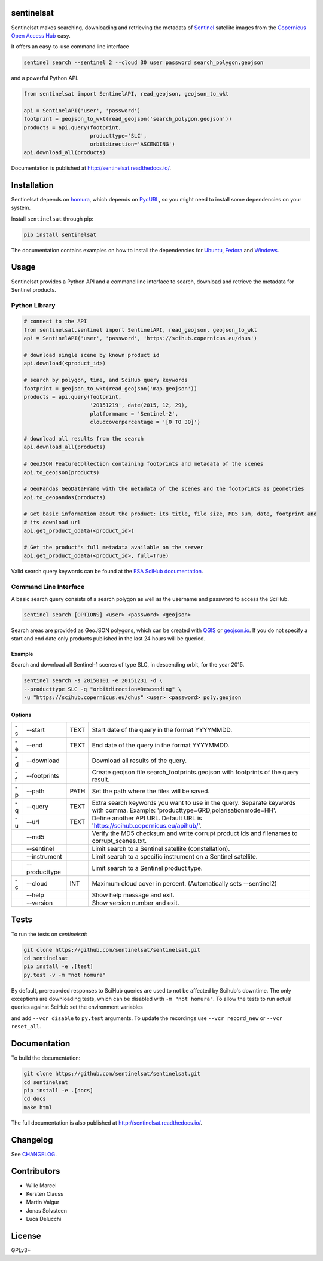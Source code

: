 sentinelsat
===========

.. image:: https://badge.fury.io/py/sentinelsat.svg
    :target: http://badge.fury.io/py/sentinelsat

.. image:: https://travis-ci.org/sentinelsat/sentinelsat.svg
    :target: https://travis-ci.org/sentinelsat/sentinelsat

.. image:: https://coveralls.io/repos/sentinelsat/sentinelsat/badge.svg?branch=master&service=github
    :target: https://coveralls.io/github/sentinelsat/sentinelsat?branch=master

.. image:: https://readthedocs.org/projects/sentinelsat/badge/?version=master
    :target: http://sentinelsat.readthedocs.io/en/master/?badge=master
    :alt: Documentation

.. image:: https://img.shields.io/badge/gitter-join_chat-1dce73.svg?logo=data%3Aimage%2Fsvg%2Bxml%3Bbase64%2CPD94bWwgdmVyc2lvbj0iMS4wIiBlbmNvZGluZz0iVVRGLTgiPz4NCjxzdmcgeG1sbnM9Imh0dHA6Ly93d3cudzMub3JnLzIwMDAvc3ZnIj48cmVjdCB4PSIwIiB5PSI1IiBmaWxsPSIjZmZmIiB3aWR0aD0iMSIgaGVpZ2h0PSI1Ii8%2BPHJlY3QgeD0iMiIgeT0iNiIgZmlsbD0iI2ZmZiIgd2lkdGg9IjEiIGhlaWdodD0iNyIvPjxyZWN0IHg9IjQiIHk9IjYiIGZpbGw9IiNmZmYiIHdpZHRoPSIxIiBoZWlnaHQ9IjciLz48cmVjdCB4PSI2IiB5PSI2IiBmaWxsPSIjZmZmIiB3aWR0aD0iMSIgaGVpZ2h0PSI0Ii8%2BPC9zdmc%2B&logoWidth=8
    :target: https://gitter.im/sentinelsat/
    :alt: gitter.im chat

.. image:: https://zenodo.org/badge/36093931.svg
   :target: https://zenodo.org/badge/latestdoi/36093931


Sentinelsat makes searching, downloading and retrieving the metadata of `Sentinel
<http://www.esa.int/Our_Activities/Observing_the_Earth/Copernicus/Overview4>`_
satellite images from the
`Copernicus Open Access Hub <https://scihub.copernicus.eu/>`_ easy.

It offers an easy-to-use command line interface

.. code-block:: bash

  sentinel search --sentinel 2 --cloud 30 user password search_polygon.geojson

and a powerful Python API.

.. code-block:: python

  from sentinelsat import SentinelAPI, read_geojson, geojson_to_wkt

  api = SentinelAPI('user', 'password')
  footprint = geojson_to_wkt(read_geojson('search_polygon.geojson'))
  products = api.query(footprint,
                       producttype='SLC',
                       orbitdirection='ASCENDING')
  api.download_all(products)



Documentation is published at http://sentinelsat.readthedocs.io/.

Installation
============

Sentinelsat depends on `homura <https://github.com/shichao-an/homura>`_, which depends on
`PycURL <http://pycurl.sourceforge.net/>`_, so you might need to install some dependencies on your system.

Install ``sentinelsat`` through pip:

.. code-block:: console

    pip install sentinelsat

The documentation contains examples on how to install the dependencies for
`Ubuntu <https://sentinelsat.readthedocs.io/en/latest/install.html#ubuntu>`_,
`Fedora <https://sentinelsat.readthedocs.io/en/latest/install.html#fedora>`_ and
`Windows <https://sentinelsat.readthedocs.io/en/latest/install.html#windows>`_.

Usage
=====

Sentinelsat provides a Python API and a command line interface to search,
download and retrieve the metadata for Sentinel products.

Python Library
--------------

.. code-block:: python

  # connect to the API
  from sentinelsat.sentinel import SentinelAPI, read_geojson, geojson_to_wkt
  api = SentinelAPI('user', 'password', 'https://scihub.copernicus.eu/dhus')

  # download single scene by known product id
  api.download(<product_id>)

  # search by polygon, time, and SciHub query keywords
  footprint = geojson_to_wkt(read_geojson('map.geojson'))
  products = api.query(footprint,
                       '20151219', date(2015, 12, 29),
                       platformname = 'Sentinel-2',
                       cloudcoverpercentage = '[0 TO 30]')

  # download all results from the search
  api.download_all(products)

  # GeoJSON FeatureCollection containing footprints and metadata of the scenes
  api.to_geojson(products)

  # GeoPandas GeoDataFrame with the metadata of the scenes and the footprints as geometries
  api.to_geopandas(products)

  # Get basic information about the product: its title, file size, MD5 sum, date, footprint and
  # its download url
  api.get_product_odata(<product_id>)

  # Get the product's full metadata available on the server
  api.get_product_odata(<product_id>, full=True)

Valid search query keywords can be found at the `ESA SciHub documentation
<https://scihub.copernicus.eu/userguide/3FullTextSearch>`_.

Command Line Interface
----------------------

A basic search query consists of a search polygon as well as the username and
password to access the SciHub.

.. code-block:: bash

  sentinel search [OPTIONS] <user> <password> <geojson>

Search areas are provided as GeoJSON polygons, which can be created with
`QGIS <http://qgis.org/en/site/>`_ or `geojson.io <http://geojson.io>`_.
If you do not specify a start and end date only products published in the last
24 hours will be queried.

Example
^^^^^^^

Search and download all Sentinel-1 scenes of type SLC, in descending
orbit, for the year 2015.

.. code-block:: bash

  sentinel search -s 20150101 -e 20151231 -d \
  --producttype SLC -q "orbitdirection=Descending" \
  -u "https://scihub.copernicus.eu/dhus" <user> <password> poly.geojson

Options
^^^^^^^

+----+---------------+------+--------------------------------------------------------------------------------------------+
| -s | -\-start      | TEXT | Start date of the query in the format YYYYMMDD.                                            |
+----+---------------+------+--------------------------------------------------------------------------------------------+
| -e | -\-end        | TEXT | End date of the query in the format YYYYMMDD.                                              |
+----+---------------+------+--------------------------------------------------------------------------------------------+
| -d | -\-download   |      | Download all results of the query.                                                         |
+----+---------------+------+--------------------------------------------------------------------------------------------+
| -f | -\-footprints |      | Create geojson file search_footprints.geojson with footprints of the query result.         |
+----+---------------+------+--------------------------------------------------------------------------------------------+
| -p | -\-path       | PATH | Set the path where the files will be saved.                                                |
+----+---------------+------+--------------------------------------------------------------------------------------------+
| -q | -\-query      | TEXT | Extra search keywords you want to use in the query. Separate keywords with comma.          |
|    |               |      | Example: 'producttype=GRD,polarisationmode=HH'.                                            |
+----+---------------+------+--------------------------------------------------------------------------------------------+
| -u | -\-url        | TEXT | Define another API URL. Default URL is 'https://scihub.copernicus.eu/apihub/'.             |
+----+---------------+------+--------------------------------------------------------------------------------------------+
|    | -\-md5        |      | Verify the MD5 checksum and write corrupt product ids and filenames to corrupt_scenes.txt. |
+----+---------------+------+--------------------------------------------------------------------------------------------+
|    | -\-sentinel   |      | Limit search to a Sentinel satellite (constellation).                                      |
+----+---------------+------+--------------------------------------------------------------------------------------------+
|    | -\-instrument |      | Limit search to a specific instrument on a Sentinel satellite.                             |
+----+---------------+------+--------------------------------------------------------------------------------------------+
|    | -\-producttype|      | Limit search to a Sentinel product type.                                                   |
+----+---------------+------+--------------------------------------------------------------------------------------------+
| -c | -\-cloud      | INT  | Maximum cloud cover in percent. (Automatically sets --sentinel2)                           |
+----+---------------+------+--------------------------------------------------------------------------------------------+
|    | -\-help       |      | Show help message and exit.                                                                |
+----+---------------+------+--------------------------------------------------------------------------------------------+
|    | -\-version    |      | Show version number and exit.                                                              |
+----+---------------+------+--------------------------------------------------------------------------------------------+

Tests
=====

To run the tests on `sentinelsat`:

.. code-block:: console

    git clone https://github.com/sentinelsat/sentinelsat.git
    cd sentinelsat
    pip install -e .[test]
    py.test -v -m "not homura"

By default, prerecorded responses to SciHub queries are used to not be affected by Scihub's downtime.
The only exceptions are downloading tests, which can be disabled with ``-m "not homura"``.
To allow the tests to run actual queries against SciHub set the environment variables

.. code-block:: bash
    export SENTINEL_USER=<your scihub username>
    export SENTINEL_PASSWORD=<your scihub password>

and add ``--vcr disable`` to ``py.test`` arguments.
To update the recordings use ``--vcr record_new`` or ``--vcr reset_all``.

Documentation
=============

To build the documentation:

.. code-block:: console

    git clone https://github.com/sentinelsat/sentinelsat.git
    cd sentinelsat
    pip install -e .[docs]
    cd docs
    make html

The full documentation is also published at http://sentinelsat.readthedocs.io/.


Changelog
=========

See `CHANGELOG <CHANGELOG.rst>`_.

Contributors
============

* Wille Marcel
* Kersten Clauss
* Martin Valgur
* Jonas Sølvsteen
* Luca Delucchi

License
=======

GPLv3+


